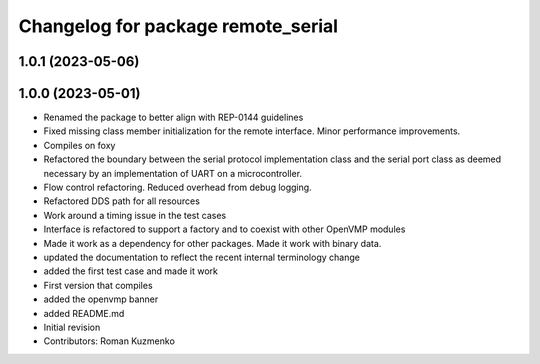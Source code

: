 ^^^^^^^^^^^^^^^^^^^^^^^^^^^^^^^^^^^
Changelog for package remote_serial
^^^^^^^^^^^^^^^^^^^^^^^^^^^^^^^^^^^

1.0.1 (2023-05-06)
------------------

1.0.0 (2023-05-01)
------------------
* Renamed the package to better align with REP-0144 guidelines
* Fixed missing class member initialization for the remote interface. Minor performance improvements.
* Compiles on foxy
* Refactored the boundary between the serial protocol implementation class and the serial port class as deemed necessary by an implementation of UART on a microcontroller.
* Flow control refactoring. Reduced overhead from debug logging.
* Refactored DDS path for all resources
* Work around a timing issue in the test cases
* Interface is refactored to support a factory and to coexist with other OpenVMP modules
* Made it work as a dependency for other packages. Made it work with binary data.
* updated the documentation to reflect the recent internal terminology change
* added the first test case and made it work
* First version that compiles
* added the openvmp banner
* added README.md
* Initial revision
* Contributors: Roman Kuzmenko
